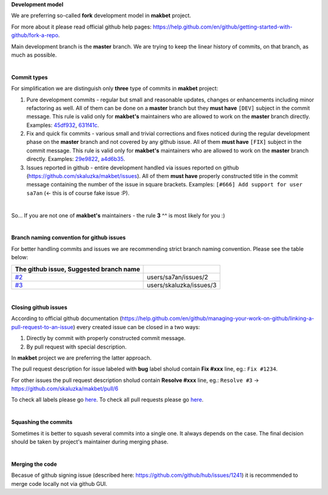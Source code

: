 **Development model**


We are preferring so-called **fork** development model in **makbet** project.

For more about it please read official github help pages:
`<https://help.github.com/en/github/getting-started-with-github/fork-a-repo>`_.

Main development branch is the **master** branch. We are trying to keep the
linear history of commits, on that branch, as much as possible.

|

**Commit types**


For simplification we are distinguish only **three** type of commits in
**makbet** project:

#. Pure development commits - regular but small and reasonable updates, changes
   or enhancements including minor refactoring as well. All of them can be done
   on a **master** branch but they **must have** ``[DEV]`` subject in the commit
   message. This rule is valid only for **makbet's** maintainers who are allowed
   to work on the **master** branch directly.
   Examples:
   `45df932 <https://github.com/skaluzka/makbet/commit/45df932>`_,
   `631f41c <https://github.com/skaluzka/makbet/commit/631f41c>`_.
#. Fix and quick fix commits - various small and trivial corrections and fixes
   noticed during the regular development phase on the **master** branch and not
   covered by any github issue. All of them **must have** ``[FIX]`` subject in
   the commit message.  This rule is valid only for **makbet's** maintainers who
   are allowed to work on the **master** branch directly.
   Examples:
   `29e9822 <https://github.com/skaluzka/makbet/commit/29e9822>`_,
   `a4d6b35 <https://github.com/skaluzka/makbet/commit/a4d6b35>`_.
#. Issues reported in github - entire development handled via issues reported
   on github (https://github.com/skaluzka/makbet/issues). All of them
   **must have** properly constructed title in the commit message containing
   the number of the issue in square brackets. Examples: ``[#666] Add support
   for user sa7an`` (<- this is of course fake issue :P).

|

So... If you are not one of **makbet's** maintainers - the rule **3** ^^ is
most likely for you :)

|

**Branch naming convention for github issues**


For better handling commits and issues we are recommending strict branch naming
convention. Please see the table below:

.. csv-table::
   :header: The github issue, Suggested branch name
   :delim: |

   `#2 <https://github.com/skaluzka/makbet/issues/2>`_ | users/sa7an/issues/2
   `#3 <https://github.com/skaluzka/makbet/issues/3>`_ | users/skaluzka/issues/3

|

**Closing github issues**


According to official github documentation
(https://help.github.com/en/github/managing-your-work-on-github/linking-a-pull-request-to-an-issue)
every created issue can be closed in a two ways:

#. Directly by commit with properly constructed commit message.
#. By pull request with special description.

In **makbet** project we are preferring the latter approach.

The pull request description for issue labeled with **bug** label sholud
contain **Fix #xxx** line, eg.: ``Fix #1234``.

For other issues the pull request description sholud contain **Resolve #xxx**
line, eg.: ``Resolve #3`` -> https://github.com/skaluzka/makbet/pull/6

To check all labels please go `here <https://github.com/skaluzka/makbet/labels>`_.
To check all pull requests please go `here <https://github.com/skaluzka/makbet/pulls>`__.

|

**Squashing the commits**


Sometimes it is better to squash several commits into a single one. It always
depends on the case. The final decision should be taken by project's maintainer
during merging phase.

|

**Merging the code**


Becasue of github signing issue (described here:
https://github.com/github/hub/issues/1241) it is recommended to merge
code locally not via github GUI.


.. The end
